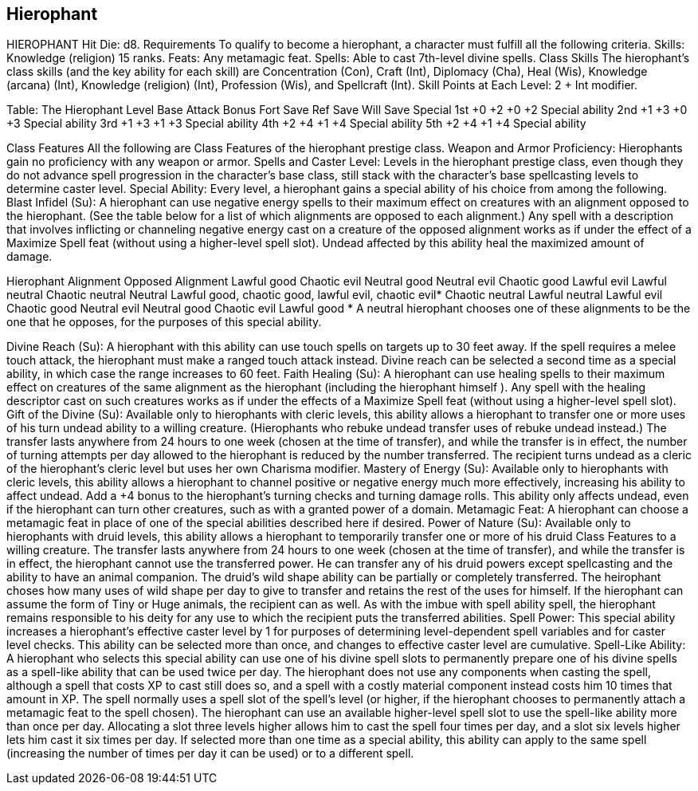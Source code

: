 Hierophant
----------

HIEROPHANT
Hit Die: d8.
Requirements
To qualify to become a hierophant, a character must fulfill all the following criteria.
Skills: Knowledge (religion) 15 ranks.
Feats: Any metamagic feat.
Spells: Able to cast 7th-level divine spells.
Class Skills
The hierophant’s class skills (and the key ability for each skill) are Concentration (Con), Craft (Int), Diplomacy (Cha), Heal (Wis), Knowledge (arcana) (Int), Knowledge (religion) (Int), Profession (Wis), and Spellcraft (Int). 
 Skill Points at Each Level: 2 + Int modifier.

Table: The Hierophant
Level 
Base
Attack
Bonus
Fort
Save
Ref
Save
Will
Save
Special
1st
+0
+2
+0
+2
Special ability
2nd
+1
+3
+0
+3
Special ability
3rd
+1
+3
+1
+3
Special ability
4th
+2
+4
+1
+4
Special ability
5th
+2
+4
+1
+4
Special ability

Class Features
All the following are Class Features of the hierophant prestige class.
Weapon and Armor Proficiency: Hierophants gain no proficiency with any weapon or armor.
Spells and Caster Level: Levels in the hierophant prestige class, even though they do not advance spell progression in the character’s base class, still stack with the character’s base spellcasting levels to determine caster level.
Special Ability: Every level, a hierophant gains a special ability of his choice from among the following.
Blast Infidel (Su): A hierophant can use negative energy spells to their maximum effect on creatures with an alignment opposed to the hierophant. (See the table below for a list of which alignments are opposed to each alignment.) Any spell with a description that involves inflicting or channeling negative energy cast on a creature of the opposed alignment works as if under the effect of a Maximize Spell feat (without using a higher-level spell slot). Undead affected by this ability heal the maximized amount of damage.

Hierophant Alignment 
Opposed Alignment
Lawful good 
Chaotic evil
Neutral good 
Neutral evil
Chaotic good 
Lawful evil
Lawful neutral 
Chaotic neutral
Neutral 
Lawful good, chaotic good, lawful evil, chaotic evil*
Chaotic neutral 
Lawful neutral
Lawful evil 
Chaotic good
Neutral evil 
Neutral good
Chaotic evil 
Lawful good
* A neutral hierophant chooses one of these alignments to be the one that he opposes, for the purposes of this special ability.

Divine Reach (Su): A hierophant with this ability can use touch spells on targets up to 30 feet away. If the spell requires a melee touch attack, the hierophant must make a ranged touch attack instead. Divine reach can be selected a second time as a special ability, in which case the range increases to 60 feet.
Faith Healing (Su): A hierophant can use healing spells to their maximum effect on creatures of the same alignment as the hierophant (including the hierophant himself ). Any spell with the healing descriptor cast on such creatures works as if under the effects of a Maximize Spell feat (without using a higher-level spell slot).
Gift of the Divine (Su): Available only to hierophants with cleric levels, this ability allows a hierophant to transfer one or more uses of his turn undead ability to a willing creature. (Hierophants who rebuke undead transfer uses of rebuke undead instead.) The transfer lasts anywhere from 24 hours to one week (chosen at the time of transfer), and while the transfer is in effect, the number of turning attempts per day allowed to the hierophant is reduced by the number transferred. The recipient turns undead as a cleric of the hierophant’s cleric level but uses her own Charisma modifier.
Mastery of Energy (Su): Available only to hierophants with cleric levels, this ability allows a hierophant to channel positive or negative energy much more effectively, increasing his ability to affect undead. Add a +4 bonus to the hierophant’s turning checks and turning damage rolls. This ability only affects undead, even if the hierophant can turn other creatures, such as with a granted power of a domain.
Metamagic Feat: A hierophant can choose a metamagic feat in place of one of the special abilities described here if desired.
Power of Nature (Su): Available only to hierophants with druid levels, this ability allows a hierophant to temporarily transfer one or more of his druid Class Features to a willing creature. The transfer lasts anywhere from 24 hours to one week (chosen at the time of transfer), and while the transfer is in effect, the hierophant cannot use the transferred power. He can transfer any of his druid powers except spellcasting and the ability to have an animal companion.
The druid’s wild shape ability can be partially or completely transferred. The heirophant choses how many uses of wild shape per day to give to transfer and retains the rest of the uses for himself. If the hierophant can assume the form of Tiny or Huge animals, the recipient can as well.
As with the imbue with spell ability spell, the hierophant remains responsible to his deity for any use to which the recipient puts the transferred abilities.
Spell Power: This special ability increases a hierophant’s effective caster level by 1 for purposes of determining level-dependent spell variables and for caster level checks. This ability can be selected more than once, and changes to effective caster level are cumulative.
Spell-Like Ability: A hierophant who selects this special ability can use one of his divine spell slots to permanently prepare one of his divine spells as a spell-like ability that can be used twice per day. The hierophant does not use any components when casting the spell, although a spell that costs XP to cast still does so, and a spell with a costly material component instead costs him 10 times that amount in XP.
The spell normally uses a spell slot of the spell’s level (or higher, if the hierophant chooses to permanently attach a metamagic feat to the spell chosen). The hierophant can use an available higher-level spell slot to use the spell-like ability more than once per day. Allocating a slot three levels higher allows him to cast the spell four times per day, and a slot six levels higher lets him cast it six times per day. If selected more than one time as a special ability, this ability can apply to the same spell (increasing the number of times per day it can be used) or to a different spell.
